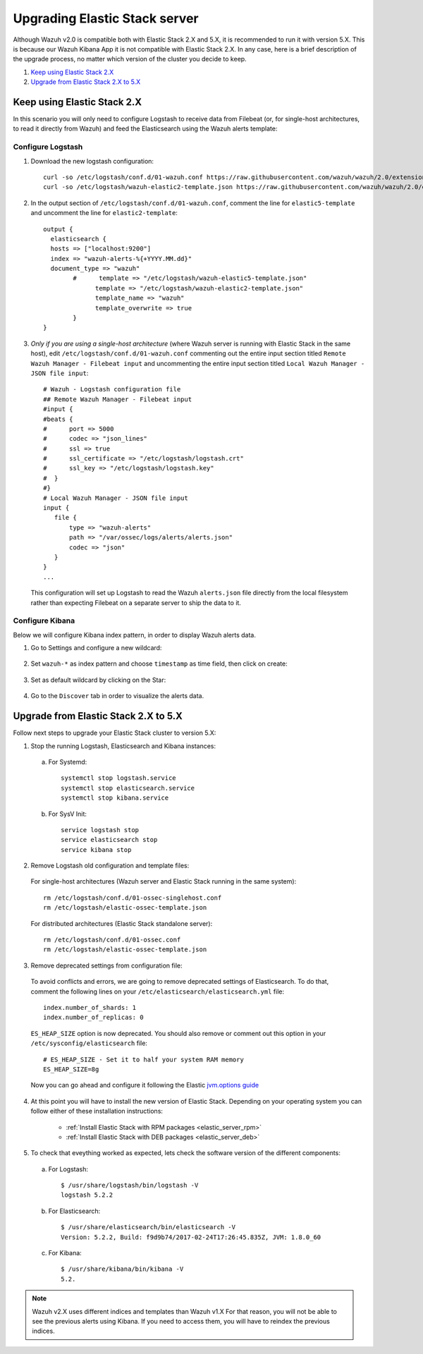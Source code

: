 .. _upgrading_elastic_stack:

Upgrading Elastic Stack server
==============================

Although Wazuh v2.0 is compatible both with Elastic Stack 2.X and 5.X, it is recommended to run it with version 5.X. This is because our Wazuh Kibana App it is not compatible with Elastic Stack 2.X. In any case, here is a brief description of the upgrade process, no matter which version of the cluster you decide to keep.

#. `Keep using Elastic Stack 2.X`_
#. `Upgrade from Elastic Stack 2.X to 5.X`_

Keep using Elastic Stack 2.X
----------------------------

In this scenario you will only need to configure Logstash to receive data from Filebeat (or, for single-host architectures, to read it directly from Wazuh) and feed the Elasticsearch using the Wazuh alerts template:

Configure Logstash
^^^^^^^^^^^^^^^^^^

1. Download the new logstash configuration::

    curl -so /etc/logstash/conf.d/01-wazuh.conf https://raw.githubusercontent.com/wazuh/wazuh/2.0/extensions/logstash/01-wazuh.conf
    curl -so /etc/logstash/wazuh-elastic2-template.json https://raw.githubusercontent.com/wazuh/wazuh/2.0/extensions/elasticsearch/wazuh-elastic2-template.json

2. In the output section of ``/etc/logstash/conf.d/01-wazuh.conf``, comment the line for ``elastic5-template`` and uncomment the line for ``elastic2-template``::

    output {
      elasticsearch {
      hosts => ["localhost:9200"]
      index => "wazuh-alerts-%{+YYYY.MM.dd}"
      document_type => "wazuh"
            #      template => "/etc/logstash/wazuh-elastic5-template.json"
	          template => "/etc/logstash/wazuh-elastic2-template.json"
	          template_name => "wazuh"
	          template_overwrite => true
	    }
    }

3. *Only if you are using a single-host architecture* (where Wazuh server is running with Elastic Stack in the same host), edit ``/etc/logstash/conf.d/01-wazuh.conf`` commenting out the entire input section titled ``Remote Wazuh Manager - Filebeat input`` and uncommenting the entire input section titled ``Local Wazuh Manager - JSON file input``::

    # Wazuh - Logstash configuration file
    ## Remote Wazuh Manager - Filebeat input
    #input {
    #beats {
    #      port => 5000
    #      codec => "json_lines"
    #      ssl => true
    #      ssl_certificate => "/etc/logstash/logstash.crt"
    #      ssl_key => "/etc/logstash/logstash.key"
    #  }
    #}
    # Local Wazuh Manager - JSON file input
    input {
       file {
           type => "wazuh-alerts"
           path => "/var/ossec/logs/alerts/alerts.json"
           codec => "json"
       }
    }
    ...

   This configuration will set up Logstash to read the Wazuh ``alerts.json`` file directly from the local filesystem rather than expecting Filebeat on a separate server to ship the data to it.


Configure Kibana
^^^^^^^^^^^^^^^^

Below we will configure Kibana index pattern, in order to display Wazuh alerts data.

1. Go to Settings and configure a new wildcard:

  .. image:: ../../images/installation/kibana-elk2-set.png
    :align: center
    :width: 100%

2. Set ``wazuh-*`` as index pattern and choose ``timestamp`` as time field, then click on create:

  .. image:: ../../images/installation/kibana-elk2.png
    :align: center
    :width: 100%

3. Set as default wildcard by clicking on the Star:

  .. image:: ../../images/installation/kibana-elk.png
    :align: center
    :width: 100%

4. Go to the ``Discover`` tab in order to visualize the alerts data.

Upgrade from Elastic Stack 2.X to 5.X
-------------------------------------

Follow next steps to upgrade your Elastic Stack cluster to version 5.X:

1. Stop the running Logstash, Elasticsearch and Kibana instances:

  a) For Systemd::

      systemctl stop logstash.service
      systemctl stop elasticsearch.service
      systemctl stop kibana.service

  b) For SysV Init::

      service logstash stop
      service elasticsearch stop
      service kibana stop

2. Remove Logstash old configuration and template files:

  For single-host architectures (Wazuh server and Elastic Stack running in the same system)::

   rm /etc/logstash/conf.d/01-ossec-singlehost.conf
   rm /etc/logstash/elastic-ossec-template.json

  For distributed architectures (Elastic Stack standalone server)::

   rm /etc/logstash/conf.d/01-ossec.conf
   rm /etc/logstash/elastic-ossec-template.json

3. Remove deprecated settings from configuration file:

  To avoid conflicts and errors, we are going to remove deprecated settings of Elasticsearch. To do that, comment the following lines on your ``/etc/elasticsearch/elasticsearch.yml`` file::

    index.number_of_shards: 1
    index.number_of_replicas: 0

  ``ES_HEAP_SIZE`` option is now deprecated. You should also remove or comment out this option in your  ``/etc/sysconfig/elasticsearch`` file::

    # ES_HEAP_SIZE - Set it to half your system RAM memory
    ES_HEAP_SIZE=8g

  Now you can go ahead and configure it following the Elastic `jvm.options guide <https://www.elastic.co/guide/en/elasticsearch/reference/master/heap-size.html>`_

4. At this point you will have to install the new version of Elastic Stack. Depending on your operating system you can follow either of these installation instructions:

    - :ref:`Install Elastic Stack with RPM packages <elastic_server_rpm>`
    - :ref:`Install Elastic Stack with DEB packages <elastic_server_deb>`

5. To check that eveything worked as expected, lets check the software version of the different components:

  a) For Logstash::

      $ /usr/share/logstash/bin/logstash -V
      logstash 5.2.2

  b) For Elasticsearch::

      $ /usr/share/elasticsearch/bin/elasticsearch -V
      Version: 5.2.2, Build: f9d9b74/2017-02-24T17:26:45.835Z, JVM: 1.8.0_60

  c) For Kibana::

      $ /usr/share/kibana/bin/kibana -V
      5.2.

.. note:: Wazuh v2.X uses different indices and templates than Wazuh v1.X For that reason, you will not be able to see the previous alerts using Kibana. If you need to access them, you will have to reindex the previous indices.
